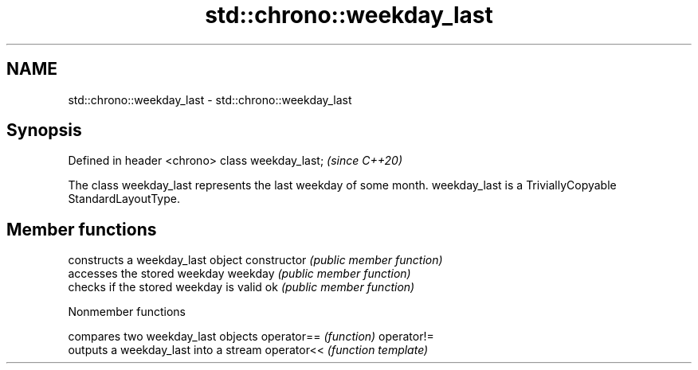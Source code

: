 .TH std::chrono::weekday_last 3 "2020.03.24" "http://cppreference.com" "C++ Standard Libary"
.SH NAME
std::chrono::weekday_last \- std::chrono::weekday_last

.SH Synopsis

Defined in header <chrono>
class weekday_last;         \fI(since C++20)\fP

The class weekday_last represents the last weekday of some month.
weekday_last is a TriviallyCopyable StandardLayoutType.

.SH Member functions


              constructs a weekday_last object
constructor   \fI(public member function)\fP
              accesses the stored weekday
weekday       \fI(public member function)\fP
              checks if the stored weekday is valid
ok            \fI(public member function)\fP


Nonmember functions


           compares two weekday_last objects
operator== \fI(function)\fP
operator!=
           outputs a weekday_last into a stream
operator<< \fI(function template)\fP




